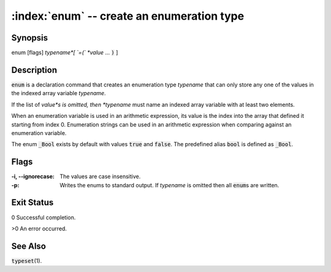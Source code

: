 .. default-role:: code

:index:`enum` -- create an enumeration type
===========================================

Synopsis
--------
| enum [flags] *typename*[ `=(` *value* ... `)` ]

Description
-----------
`enum` is a declaration command that creates an enumeration type *typename*
that can only store any one of the values in the indexed array variable
*typename*.

If the list of *value*s is omitted, then *typename* must name an indexed
array variable with at least two elements.

When an enumeration variable is used in an arithmetic expression, its
value is the index into the array that defined it starting from index
0. Enumeration strings can be used in an arithmetic expression when
comparing against an enumeration variable.

The enum `_Bool` exists by default with values `true` and `false`. The
predefined alias `bool` is defined as `_Bool`.

Flags
-----
:-i, --ignorecase: The values are case insensitive.

:-p: Writes the enums to standard output. If *typename* is omitted
    then all `enum`\s are written.

Exit Status
-----------
0 Successful completion.

>0 An error occurred.

See Also
--------
`typeset`\(1).
